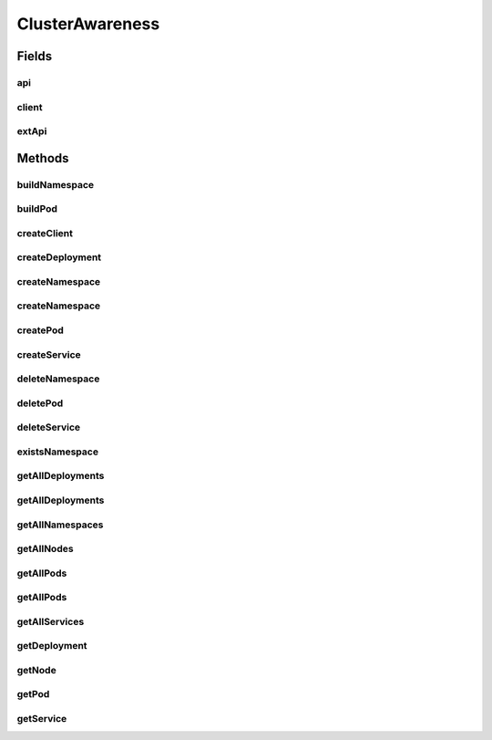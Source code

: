 .. java:import:: com.google.gson JsonSyntaxException

.. java:import:: io.kubernetes.client ApiClient

.. java:import:: io.kubernetes.client ApiException

.. java:import:: io.kubernetes.client.apis CoreV1Api

.. java:import:: io.kubernetes.client.apis ExtensionsV1beta1Api

.. java:import:: io.kubernetes.client.util Config

.. java:import:: io.kubernetes.client.util KubeConfig

.. java:import:: io.kubernetes.client.util.authenticators AzureActiveDirectoryAuthenticator

.. java:import:: io.kubernetes.client.util.authenticators GCPAuthenticator

.. java:import:: java.io IOException

.. java:import:: java.util List

ClusterAwareness
================

.. java:package:: io.github.ust.mico.core
   :noindex:

.. java:type:: @Deprecated public class ClusterAwareness

Fields
------
api
^^^

.. java:field::  CoreV1Api api
   :outertype: ClusterAwareness

client
^^^^^^

.. java:field::  ApiClient client
   :outertype: ClusterAwareness

extApi
^^^^^^

.. java:field::  ExtensionsV1beta1Api extApi
   :outertype: ClusterAwareness

Methods
-------
buildNamespace
^^^^^^^^^^^^^^

.. java:method:: public V1Namespace buildNamespace(String name)
   :outertype: ClusterAwareness

buildPod
^^^^^^^^

.. java:method:: public V1Pod buildPod(String podName, List<V1Container> containers)
   :outertype: ClusterAwareness

createClient
^^^^^^^^^^^^

.. java:method:: public CoreV1Api createClient(String type) throws IOException
   :outertype: ClusterAwareness

   creates client to communicate with kubernetes cluster. google uses the GCPAuthentictor to connect to google. azure uses the AD auth to connect to azure. cluster is used when running on cluster itself.

   :param type: can be google, azure or cluster
   :throws IOException: if cant find config
   :return: object to communicate with cluster

createDeployment
^^^^^^^^^^^^^^^^

.. java:method:: public ExtensionsV1beta1Deployment createDeployment(ExtensionsV1beta1Deployment deployment, String nameSpace) throws ApiException
   :outertype: ClusterAwareness

createNamespace
^^^^^^^^^^^^^^^

.. java:method:: public V1Namespace createNamespace(String name) throws ApiException
   :outertype: ClusterAwareness

createNamespace
^^^^^^^^^^^^^^^

.. java:method:: public V1Namespace createNamespace(V1Namespace ns) throws ApiException
   :outertype: ClusterAwareness

createPod
^^^^^^^^^

.. java:method:: public V1Pod createPod(V1Pod pod, V1Namespace namespace) throws ApiException
   :outertype: ClusterAwareness

createService
^^^^^^^^^^^^^

.. java:method:: public V1Service createService(String serviceName, V1Namespace namespace) throws ApiException
   :outertype: ClusterAwareness

deleteNamespace
^^^^^^^^^^^^^^^

.. java:method:: public V1Status deleteNamespace(V1Namespace namespace) throws ApiException
   :outertype: ClusterAwareness

deletePod
^^^^^^^^^

.. java:method:: public V1Status deletePod(V1Namespace namespace, V1Pod pod) throws ApiException
   :outertype: ClusterAwareness

deleteService
^^^^^^^^^^^^^

.. java:method:: public V1Status deleteService(String serviceName, V1Namespace namespace) throws ApiException
   :outertype: ClusterAwareness

existsNamespace
^^^^^^^^^^^^^^^

.. java:method:: public Boolean existsNamespace(String namespace) throws ApiException
   :outertype: ClusterAwareness

getAllDeployments
^^^^^^^^^^^^^^^^^

.. java:method:: public ExtensionsV1beta1DeploymentList getAllDeployments(String nameSpaceName) throws ApiException
   :outertype: ClusterAwareness

getAllDeployments
^^^^^^^^^^^^^^^^^

.. java:method:: public ExtensionsV1beta1DeploymentList getAllDeployments() throws ApiException
   :outertype: ClusterAwareness

getAllNamespaces
^^^^^^^^^^^^^^^^

.. java:method:: public V1NamespaceList getAllNamespaces() throws ApiException
   :outertype: ClusterAwareness

getAllNodes
^^^^^^^^^^^

.. java:method:: public V1NodeList getAllNodes() throws ApiException
   :outertype: ClusterAwareness

getAllPods
^^^^^^^^^^

.. java:method:: public V1PodList getAllPods() throws ApiException
   :outertype: ClusterAwareness

getAllPods
^^^^^^^^^^

.. java:method:: public V1PodList getAllPods(String namespace) throws ApiException
   :outertype: ClusterAwareness

getAllServices
^^^^^^^^^^^^^^

.. java:method:: public V1ServiceList getAllServices() throws ApiException
   :outertype: ClusterAwareness

getDeployment
^^^^^^^^^^^^^

.. java:method:: public ExtensionsV1beta1Deployment getDeployment(String name, String nameSpaceName, Boolean exact) throws ApiException
   :outertype: ClusterAwareness

getNode
^^^^^^^

.. java:method:: public V1Node getNode(String name, Boolean exact) throws ApiException
   :outertype: ClusterAwareness

getPod
^^^^^^

.. java:method:: public V1Pod getPod(String name, String namespaceName, Boolean exact) throws ApiException
   :outertype: ClusterAwareness

getService
^^^^^^^^^^

.. java:method:: public V1Service getService(String name, String namespaceName, Boolean exact) throws ApiException
   :outertype: ClusterAwareness

